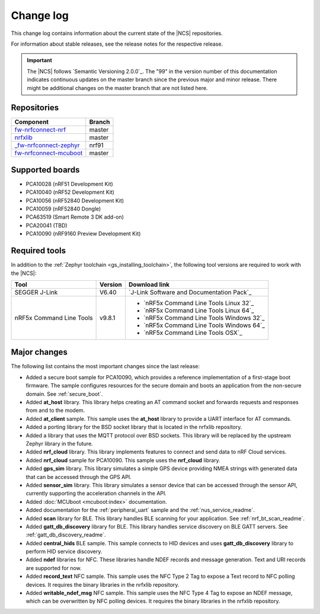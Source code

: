 .. _changelog:

Change log
##########

This change log contains information about the current state of the |NCS| repositories.

For information about stable releases, see the release notes for the respective release.

.. important::
   The |NCS| follows `Semantic Versioning 2.0.0`_.
   The "99" in the version number of this documentation indicates continuous updates on the master branch since the previous major and minor release.
   There might be additional changes on the master branch that are not listed here.


Repositories
************
.. list-table::
   :header-rows: 1

   * - Component
     - Branch
   * - `fw-nrfconnect-nrf <https://github.com/NordicPlayground/fw-nrfconnect-nrf>`_
     - master
   * - `nrfxlib <https://github.com/NordicPlayground/nrfxlib>`_
     - master
   * - `_fw-nrfconnect-zephyr <https://github.com/NordicPlayground/_fw-nrfconnect-zephyr>`_
     - nrf91
   * - `fw-nrfconnect-mcuboot <https://github.com/NordicPlayground/fw-nrfconnect-mcuboot>`_
     - master


Supported boards
****************

* PCA10028 (nRF51 Development Kit)
* PCA10040 (nRF52 Development Kit)
* PCA10056 (nRF52840 Development Kit)
* PCA10059 (nRF52840 Dongle)
* PCA63519 (Smart Remote 3 DK add-on)
* PCA20041 (TBD)
* PCA10090 (nRF9160 Preview Development Kit)


Required tools
**************

In addition to the :ref:`Zephyr toolchain <gs_installing_toolchain>`, the following tool versions are required to work with the |NCS|:

.. list-table::
   :header-rows: 1

   * - Tool
     - Version
     - Download link
   * - SEGGER J-Link
     - V6.40
     - `J-Link Software and Documentation Pack`_
   * - nRF5x Command Line Tools
     - v9.8.1
     - * `nRF5x Command Line Tools Linux 32`_
       * `nRF5x Command Line Tools Linux 64`_
       * `nRF5x Command Line Tools Windows 32`_
       * `nRF5x Command Line Tools Windows 64`_
       * `nRF5x Command Line Tools OSX`_

Major changes
*************

The following list contains the most important changes since the last release:

* Added a secure boot sample for PCA10090, which provides a reference implementation of a first-stage boot firmware. The sample configures resources for the secure domain and boots an application from the non-secure domain. See :ref:`secure_boot`.
* Added **at_host** library. This library helps creating an AT command socket and forwards requests and responses from and to the modem.
* Added **at_client** sample. This sample uses the **at_host** library to provide a UART interface for AT commands.
* Added a porting library for the BSD socket library that is located in the nrfxlib repository.
* Added a library that uses the MQTT protocol over BSD sockets. This library will be replaced by the upstream Zephyr library in the future.
* Added **nrf_cloud** library. This library implements features to connect and send data to nRF Cloud services.
* Added **nrf_cloud** sample for PCA10090. This sample uses the **nrf_cloud** library.
* Added **gps_sim** library. This library simulates a simple GPS device providing NMEA strings with generated data that can be accessed through the GPS API.
* Added **sensor_sim** library. This library simulates a sensor device that can be accessed through the sensor API, currently supporting the acceleration channels in the API.
* Added :doc:`MCUboot <mcuboot:index>` documentation.
* Added documentation for the :ref:`peripheral_uart` sample and the :ref:`nus_service_readme`.
* Added **scan** library for BLE. This library handles BLE scanning for your application. See :ref:`nrf_bt_scan_readme`.
* Added **gatt_db_discovery** library for BLE. This library handles service discovery on BLE GATT servers. See :ref:`gatt_db_discovery_readme`.
* Added **central_hids** BLE sample. This sample connects to HID devices and uses **gatt_db_discovery** library to perform HID service discovery.
* Added **ndef** libraries for NFC. These libraries handle NDEF records and message generation. Text and URI records are supported for now.
* Added **record_text** NFC sample. This sample uses the NFC Type 2 Tag to expose a Text record to NFC polling devices. It requires the binary libraries in the nrfxlib repository.
* Added **writable_ndef_msg** NFC sample. This sample uses the NFC Type 4 Tag to expose an NDEF message, which can be overwritten by NFC polling devices. It requires the binary libraries in the nrfxlib repository.
